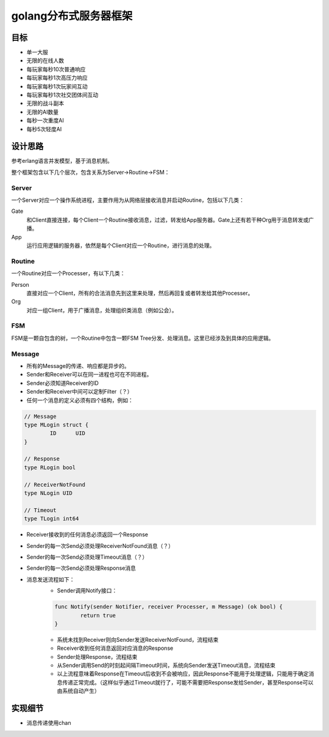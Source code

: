 ====================
golang分布式服务器框架
====================

目标
----

- 单一大服
- 无限的在线人数
- 每玩家每秒10次普通响应
- 每玩家每秒1次高压力响应
- 每玩家每秒1次玩家间互动
- 每玩家每秒1次社交团体间互动
- 无限的战斗副本
- 无限的AI数量
- 每秒一次重度AI
- 每秒5次轻度AI

设计思路
-------

参考erlang语言并发模型，基于消息机制。

整个框架包含以下几个层次，包含关系为Server->Routine->FSM：

Server
======

一个Server对应一个操作系统进程，主要作用为从网络层接收消息并启动Routine，包括以下几类：

Gate
	和Client直接连接，每个Client一个Routine接收消息，过滤，转发给App服务器。Gate上还有若干种Org用于消息转发或广播。

App
	运行应用逻辑的服务器，依然是每个Client对应一个Routine，进行消息的处理。

Routine
=======

一个Routine对应一个Processer，有以下几类：

Person
	直接对应一个Client，所有的合法消息先到这里来处理，然后再回复或者转发给其他Processer。

Org
	对应一组Client，用于广播消息，处理组织类消息（例如公会）。

FSM
===

FSM是一颗自包含的树，一个Routine中包含一颗FSM Tree分发、处理消息。这里已经涉及到具体的应用逻辑。

Message
=======

+ 所有的Message的传递、响应都是异步的。
+ Sender和Receiver可以在同一进程也可在不同进程。
+ Sender必须知道Receiver的ID
+ Sender和Receiver中间可以定制Filter（？）
+ 任何一个消息的定义必须有四个结构，例如：

.. code:: golang

	// Message
	type MLogin struct {
		ID	UID
	}

	// Response
	type RLogin bool

	// ReceiverNotFound
	type NLogin UID

	// Timeout
	type TLogin int64

+ Receiver接收到的任何消息必须返回一个Response
+ Sender的每一次Send必须处理ReceiverNotFound消息（？）
+ Sender的每一次Send必须处理Timeout消息（？）
+ Sender的每一次Send必须处理Response消息
+ 消息发送流程如下：
	* Sender调用Notify接口：
	.. code:: golang

		func Notify(sender Notifier, receiver Processer, m Message) (ok bool) {
			return true
		}

	* 系统未找到Receiver则向Sender发送ReceiverNotFound，流程结束
	* Receiver收到任何消息返回对应消息的Response
	* Sender处理Response，流程结束
	* 从Sender调用Send的时刻起间隔Timeout时间，系统向Sender发送Timeout消息，流程结束
	* 以上流程意味着Response在Timeout后收到不会被响应，因此Response不能用于处理逻辑，只能用于确定消息传递正常完成。（这样似乎通过Timeout就行了，可能不需要把Response发给Sender，甚至Response可以由系统自动产生）

实现细节
-------

* 消息传递使用chan
